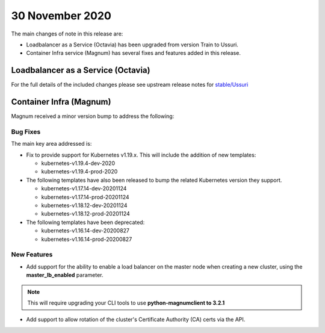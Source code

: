 #################
30 November 2020
#################

The main changes of note in this release are:

* Loadbalancer as a Service (Octavia) has been upgraded from version Train to
  Ussuri.
* Container Infra service (Magnum) has several fixes and features added in
  this release.

***********************************
Loadbalancer as a Service (Octavia)
***********************************

For the full details of the included changes please see upstream release notes
for `stable/Ussuri`_

.. _`stable/Ussuri`: https://docs.openstack.org/releasenotes/octavia/ussuri.html


************************
Container Infra (Magnum)
************************

Magnum received a minor version bump to address the following:

Bug Fixes
=========

The main key area addressed is:

* Fix to provide support for Kubernetes v1.19.x. This will include the
  addition of new templates:

  * kubernetes-v1.19.4-dev-2020
  * kubernetes-v1.19.4-prod-2020

* The following templates have also been released to bump the related
  Kubernetes version they support.

  * kubernetes-v1.17.14-dev-20201124
  * kubernetes-v1.17.14-prod-20201124
  * kubernetes-v1.18.12-dev-20201124
  * kubernetes-v1.18.12-prod-20201124

* The following templates have been deprecated:

  * kubernetes-v1.16.14-dev-20200827
  * kubernetes-v1.16.14-prod-20200827

New Features
============

* Add support for the ability to enable a load balancer on the master node when
  creating a new cluster, using the  **master_lb_enabled**  parameter.

.. Note:: This will require upgrading your CLI tools to use
          **python-magnumclient to 3.2.1**

* Add support to allow rotation of the cluster's Certificate Authority (CA)
  certs via the API.
